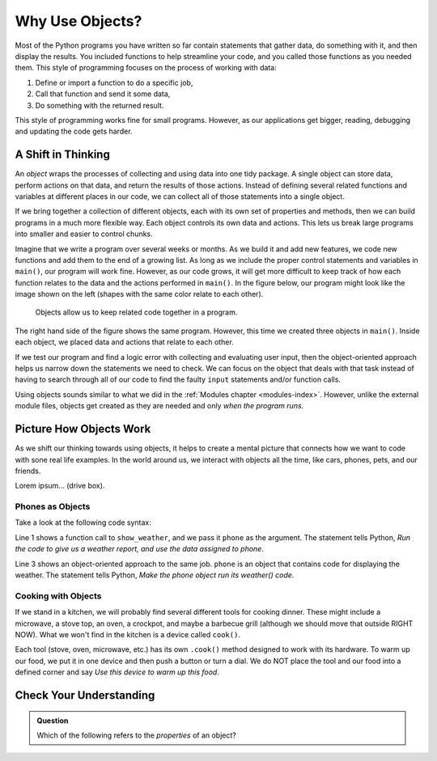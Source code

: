 Why Use Objects?
================

Most of the Python programs you have written so far contain statements that
gather data, do something with it, and then display the results. You included
functions to help streamline your code, and you called those functions as you
needed them. This style of programming focuses on the process of working with
data:

#. Define or import a function to do a specific job,
#. Call that function and send it some data,
#. Do something with the returned result.

This style of programming works fine for small programs. However, as our
applications get bigger, reading, debugging and updating the code gets harder.

A Shift in Thinking
-------------------

An *object* wraps the processes of collecting and using data into one tidy
package. A single object can store data, perform actions on that data, and
return the results of those actions. Instead of defining several related
functions and variables at different places in our code, we can collect all of
those statements into a single object.

If we bring together a collection of different objects, each with its own
set of properties and methods, then we can build programs in a much more
flexible way. Each object controls its own data and actions. This lets us break
large programs into smaller and easier to control chunks.

Imagine that we write a program over several weeks or months. As we build it
and add new features, we code new functions and add them to the end of a
growing list. As long as we include the proper control statements and variables
in ``main()``, our program will work fine. However, as our code grows, it will
get more difficult to keep track of how each function relates to the data and
the actions performed in ``main()``. In the figure below, our program might
look like the image shown on the left (shapes with the same color relate to
each other).

.. figure:: figures/process-vs-objects.png
   :alt: Figure showing the how objects organize code within a program.
   :width: 80%

   Objects allow us to keep related code together in a program.

The right hand side of the figure shows the same program. However, this time we
created three objects in ``main()``. Inside each object, we placed data and
actions that relate to each other.

If we test our program and find a logic error with collecting and evaluating
user input, then the object-oriented approach helps us narrow down the
statements we need to check. We can focus on the object that deals with that
task instead of having to search through all of our code to find the faulty
``input`` statements and/or function calls.

Using objects sounds similar to what we did in the
:ref:`Modules chapter <modules-index>`. However, unlike the external module
files, objects get created as they are needed and only *when the program runs*.

Picture How Objects Work
------------------------

As we shift our thinking towards using objects, it helps to create a mental
picture that connects how we want to code with sone real life examples. In the
world around us, we interact with objects all the time, like cars, phones, pets,
and our friends.

Lorem ipsum... (drive box).

Phones as Objects
^^^^^^^^^^^^^^^^^

Take a look at the following code syntax:

.. sourcecode:: Python
   :linenos:

   show_weather(phone)

   phone.weather()

Line 1 shows a function call to ``show_weather``, and we pass it ``phone`` as
the argument. The statement tells Python, *Run the code to give us a weather
report, and use the data assigned to phone*.

Line 3 shows an object-oriented approach to the same job. ``phone`` is an
object that contains code for displaying the weather. The statement tells
Python, *Make the phone object run its weather() code*.

Cooking with Objects
^^^^^^^^^^^^^^^^^^^^

If we stand in a kitchen, we will probably find several different tools for
cooking dinner. These might include a microwave, a stove top, an oven, a
crockpot, and maybe a barbecue grill (although we should move that outside
RIGHT NOW). What we won't find in the kitchen is a device called ``cook()``.

Each tool (stove, oven, microwave, etc.) has its own ``.cook()`` method
designed to work with its hardware. To warm up our food, we put it in one
device and then push a button or turn a dial. We do NOT place the tool and our
food into a defined corner and say *Use this device to warm up this food*.

.. todo:: Insert figure here! (``.cook()`` method for kitchen appliances).

Check Your Understanding
------------------------

.. admonition:: Question

   Which of the following refers to the *properties* of an object?

   .. raw:: html

      <ol type="a">
         <li><input type="radio" name="Q1" autocomplete="off" onclick="evaluateMC(name, false)"> behaviors of the object</li>
         <li><input type="radio" name="Q1" autocomplete="off" onclick="evaluateMC(name, false)"> actions the object can take</li>
         <li><input type="radio" name="Q1" autocomplete="off" onclick="evaluateMC(name, true)"> data describing the object</li>
      </ol>
      <p id="Q1"></p>

.. Answer = c

.. raw:: html

   <script type="text/JavaScript">
      function evaluateMC(id, correct) {
         if (correct) {
            document.getElementById(id).innerHTML = 'Yep!';
            document.getElementById(id).style.color = 'blue';
         } else {
            document.getElementById(id).innerHTML = "Nope! This refers to the object's methods.";
            document.getElementById(id).style.color = 'red';
         }
      }
   </script>

